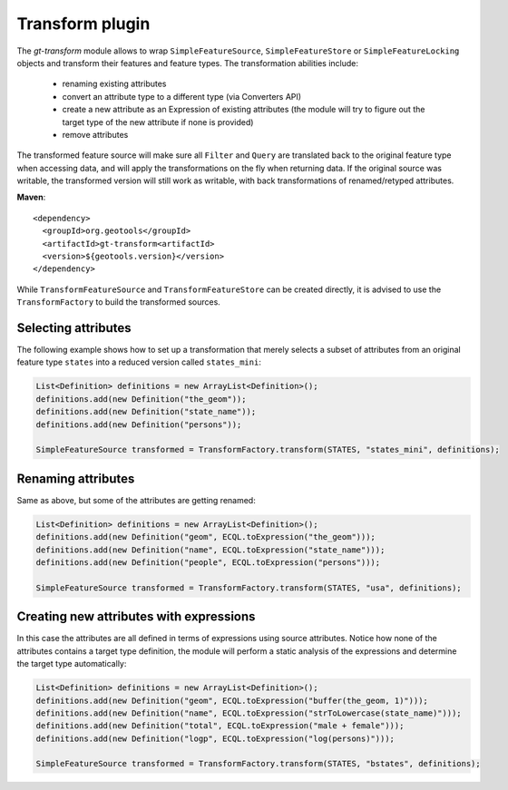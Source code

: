 Transform plugin
----------------

The *gt-transform* module allows to wrap ``SimpleFeatureSource``, ``SimpleFeatureStore`` or ``SimpleFeatureLocking`` objects and transform their features and feature types. The transformation abilities include:

  * renaming existing attributes
  * convert an attribute type to a different type (via Converters API)
  * create a new attribute as an Expression of existing attributes (the module will try to figure out the target type of the new attribute if none is provided)
  * remove attributes

The transformed feature source will make sure all ``Filter`` and ``Query`` are translated back to the original feature type when accessing data, and will apply the transformations on the fly when returning data. If the original source was writable, the transformed version will still work as writable, with back transformations of renamed/retyped attributes.

**Maven**::
   
    <dependency>
      <groupId>org.geotools</groupId>
      <artifactId>gt-transform<artifactId>
      <version>${geotools.version}</version>
    </dependency>

While ``TransformFeatureSource`` and ``TransformFeatureStore`` can be created directly, it is advised to use the ``TransformFactory`` to build the transformed sources.

Selecting attributes
^^^^^^^^^^^^^^^^^^^^

The following example shows how to set up a transformation that merely selects a subset of attributes from an original feature type ``states`` into a reduced version called ``states_mini``: 

.. code-block:: java

      List<Definition> definitions = new ArrayList<Definition>();
      definitions.add(new Definition("the_geom"));
      definitions.add(new Definition("state_name"));
      definitions.add(new Definition("persons"));

      SimpleFeatureSource transformed = TransformFactory.transform(STATES, "states_mini", definitions);

Renaming attributes
^^^^^^^^^^^^^^^^^^^

Same as above, but some of the attributes are getting renamed:

.. code-block:: java
  
        List<Definition> definitions = new ArrayList<Definition>();
        definitions.add(new Definition("geom", ECQL.toExpression("the_geom")));
        definitions.add(new Definition("name", ECQL.toExpression("state_name")));
        definitions.add(new Definition("people", ECQL.toExpression("persons")));

        SimpleFeatureSource transformed = TransformFactory.transform(STATES, "usa", definitions);

Creating new attributes with expressions
^^^^^^^^^^^^^^^^^^^^^^^^^^^^^^^^^^^^^^^^

In this case the attributes are all defined in terms of expressions using source attributes. Notice how none of the attributes contains a target type definition, the module will perform a static analysis of the expressions and determine the target type automatically:

.. code-block:: java

        List<Definition> definitions = new ArrayList<Definition>();
        definitions.add(new Definition("geom", ECQL.toExpression("buffer(the_geom, 1)")));
        definitions.add(new Definition("name", ECQL.toExpression("strToLowercase(state_name)")));
        definitions.add(new Definition("total", ECQL.toExpression("male + female")));
        definitions.add(new Definition("logp", ECQL.toExpression("log(persons)")));

        SimpleFeatureSource transformed = TransformFactory.transform(STATES, "bstates", definitions);
 
